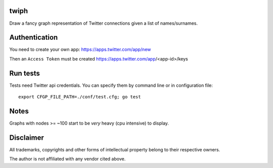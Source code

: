 twiph
=====

Draw a fancy graph representation of Twitter connections given a list of names/surnames.

Authentication
==============

You need to create your own app: https://apps.twitter.com/app/new

Then an ``Access Token`` must be created https://apps.twitter.com/app/<app-id>/keys

Run tests
=========

Tests need Twitter api credentials. You can specify them by command line or in configuration file::

        export CFGP_FILE_PATH=./conf/test.cfg; go test

Notes
=====

Graphs with nodes >= ~100 start to be *very* heavy (cpu intensive) to display.

Disclaimer
==========

All trademarks, copyrights and other forms of intellectual property belong to their respective owners.

The author is not affiliated with any vendor cited above.
